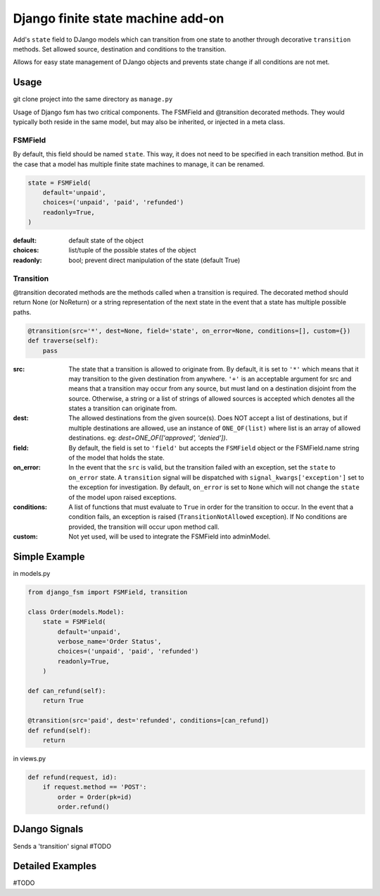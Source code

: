 Django finite state machine add-on
==================================

Add's ``state`` field to DJango models which can transition from one state to
another through decorative ``transition`` methods. Set allowed source,
destination and conditions to the transition.

Allows for easy state management of DJango objects and prevents state change
if all conditions are not met.

Usage
------------

git clone project into the same directory as ``manage.py``

Usage of Django fsm has two critical components. The FSMField and @transition
decorated methods. They would typically both reside in the same model, but may
also be inherited, or injected in a meta class.

FSMField
________

By default, this field should be named ``state``. This way, it does not need to be
specified in each transition method. But in the case that a model has multiple
finite state machines to manage, it can be renamed.

.. code-block:: python

    state = FSMField(
        default='unpaid',
        choices=('unpaid', 'paid', 'refunded')
        readonly=True,
    )

:default:     default state of the object
:choices:     list/tuple of the possible states of the object
:readonly:    bool; prevent direct manipulation of the state (default True)

Transition
__________

@transition decorated methods are the methods called when a transition is required.
The decorated method should return None (or NoReturn) or a string representation
of the next state in the event that a state has multiple possible paths.

.. code-block:: python

    @transition(src='*', dest=None, field='state', on_error=None, conditions=[], custom={})
    def traverse(self):
        pass

:src:       The state that a transition is allowed to originate from. By default,
            it is set to ``'*'`` which means that it may transition to the given
            destination from anywhere.
            ``'+'`` is an acceptable argument for src and means that a transition
            may occur from any source, but must land on a destination disjoint
            from the source.
            Otherwise, a string or a list of strings of allowed sources is accepted
            which denotes all the states a transition can originate from.
:dest:      The allowed destinations from the given source(s). Does NOT accept a
            list of destinations, but if multiple destinations are allowed, use
            an instance of ``ONE_OF(list)`` where list is an array of allowed
            destinations. eg: `dest=ONE_OF(['approved', 'denied'])`.
:field:     By default, the field is set to ``'field'`` but accepts the ``FSMField``
            object or the FSMField.name string of the model that holds the state.
:on_error:  In the event that the ``src`` is valid, but the transition failed with
            an exception, set the ``state`` to ``on_error`` state. A ``transition``
            signal will be dispatched with ``signal_kwargs['exception']`` set to
            the exception for investigation.
            By default, ``on_error`` is set to ``None`` which will not change the
            ``state`` of the model upon raised exceptions.
:conditions: A list of functions that must evaluate to ``True`` in order for the
            transition to occur. In the event that a condition fails, an exception
            is raised (``TransitionNotAllowed`` exception).
            If No conditions are provided, the transition will occur upon method
            call.
:custom:    Not yet used, will be used to integrate the FSMField into adminModel.

Simple Example
--------------

in models.py

.. code-block:: python

    from django_fsm import FSMField, transition

    class Order(models.Model):
        state = FSMField(
            default='unpaid',
            verbose_name='Order Status',
            choices=('unpaid', 'paid', 'refunded')
            readonly=True,
        )

    def can_refund(self):
        return True

    @transition(src='paid', dest='refunded', conditions=[can_refund])
    def refund(self):
        return

in views.py

.. code-block:: python

    def refund(request, id):
        if request.method == 'POST':
            order = Order(pk=id)
            order.refund()

DJango Signals
--------------

Sends a 'transition' signal
#TODO

Detailed Examples
-----------------

#TODO